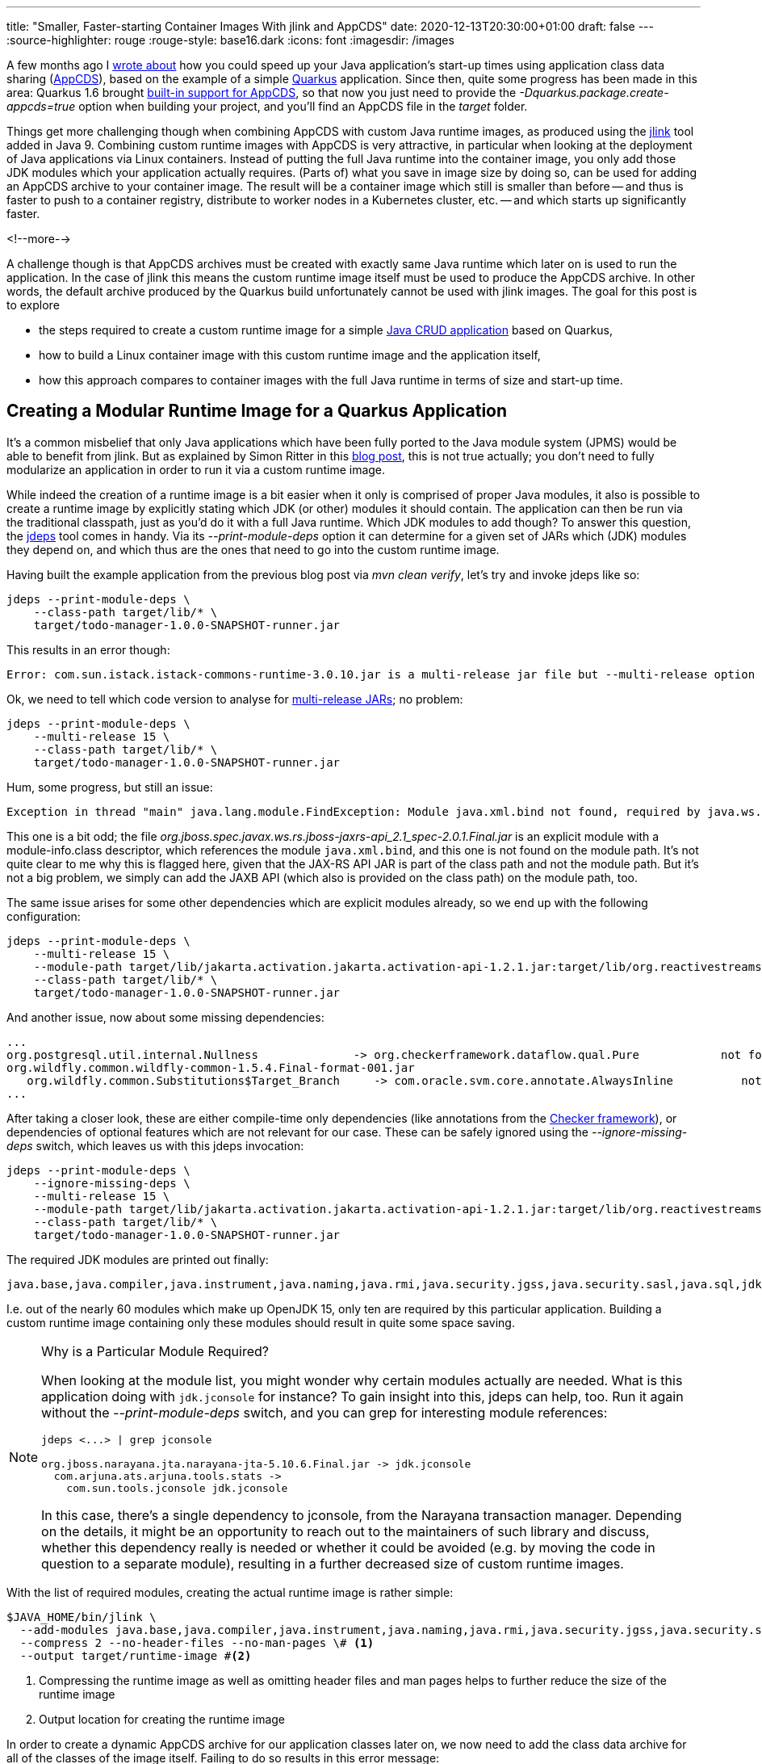 ---
title: "Smaller, Faster-starting Container Images With jlink and AppCDS"
date: 2020-12-13T20:30:00+01:00
draft: false
---
:source-highlighter: rouge
:rouge-style: base16.dark
:icons: font
:imagesdir: /images
ifdef::env-github[]
:imagesdir: ../../static/images
endif::[]

A few months ago I link:/blog/building-class-data-sharing-archives-with-apache-maven/[wrote about] how you could speed up your Java application's start-up times using application class data sharing (http://openjdk.java.net/jeps/350[AppCDS]),
based on the example of a simple https://quarkus.io/[Quarkus] application.
Since then, quite some progress has been made in this area:
Quarkus 1.6 brought https://quarkus.io/guides/maven-tooling#quarkus-package-pkg-package-config_quarkus.package.create-appcds[built-in support for AppCDS],
so that now you just need to provide the _-Dquarkus.package.create-appcds=true_ option when building your project,
and you'll find an AppCDS file in the _target_ folder.

Things get more challenging though when combining AppCDS with custom Java runtime images,
as produced using the https://docs.oracle.com/en/java/javase/15/docs/specs/man/jlink.html[jlink] tool added in Java 9.
Combining custom runtime images with AppCDS is very attractive,
in particular when looking at the deployment of Java applications via Linux containers.
Instead of putting the full Java runtime into the container image, you only add those JDK modules which your application actually requires.
(Parts of) what you save in image size by doing so,
can be used for adding an AppCDS archive to your container image.
The result will be a container image which still is smaller than before -- and thus is faster to push to a container registry, distribute to worker nodes in a Kubernetes cluster, etc. -- and which starts up significantly faster.

<!--more-->

A challenge though is that AppCDS archives must be created with exactly same Java runtime which later on is used to run the application.
In the case of jlink this means the custom runtime image itself must be used to produce the AppCDS archive.
In other words, the default archive produced by the Quarkus build unfortunately cannot be used with jlink images.
The goal for this post is to explore

* the steps required to create a custom runtime image for a simple  https://github.com/gunnarmorling/quarkus-cds[Java CRUD application] based on Quarkus,
* how to build a Linux container image with this custom runtime image and the application itself,
* how this approach compares to container images with the full Java runtime in terms of size and start-up time.

== Creating a Modular Runtime Image for a Quarkus Application

It's a common misbelief that only Java applications which have been fully ported to the Java module system (JPMS) would be able to benefit from jlink.
But as explained by Simon Ritter in this https://medium.com/azulsystems/using-jlink-to-build-java-runtimes-for-non-modular-applications-9568c5e70ef4[blog post], this is not true actually; you don't need to fully modularize an application in order to run it via a custom runtime image.

While indeed the creation of a runtime image is a bit easier when it only is comprised of proper Java modules,
it also is possible to create a runtime image by explicitly stating which JDK (or other) modules it should contain.
The application can then be run via the traditional classpath, just as you'd do it with a full Java runtime.
Which JDK modules to add though?
To answer this question, the https://docs.oracle.com/en/java/javase/15/docs/specs/man/jdeps.html[jdeps] tool comes in handy.
Via its _--print-module-deps_ option it can determine for a given set of JARs which (JDK) modules they depend on,
and which thus are the ones that need to go into the custom runtime image.

Having built the example application from the previous blog post via _mvn clean verify_,
let's try and invoke jdeps like so:

[source,shell]
----
jdeps --print-module-deps \
    --class-path target/lib/* \
    target/todo-manager-1.0.0-SNAPSHOT-runner.jar
----

This results in an error though:

[source,shell]
----
Error: com.sun.istack.istack-commons-runtime-3.0.10.jar is a multi-release jar file but --multi-release option is not set
----

Ok, we need to tell which code version to analyse for https://openjdk.java.net/jeps/238[multi-release JARs];
no problem:

[source,shell]
----
jdeps --print-module-deps \
    --multi-release 15 \
    --class-path target/lib/* \
    target/todo-manager-1.0.0-SNAPSHOT-runner.jar
----

Hum, some progress, but still an issue:

[source,shell]
----
Exception in thread "main" java.lang.module.FindException: Module java.xml.bind not found, required by java.ws.rs
----

This one is a bit odd;
the file _org.jboss.spec.javax.ws.rs.jboss-jaxrs-api_2.1_spec-2.0.1.Final.jar_ is an explicit module with a module-info.class descriptor,
which references the module `java.xml.bind`,
and this one is not found on the module path.
It's not quite clear to me why this is flagged here, given that the JAX-RS API JAR is part of the class path and not the module path.
But it's not a big problem, we simply can add the JAXB API (which also is provided on the class path) on the module path, too.

The same issue arises for some other dependencies which are explicit modules already,
so we end up with the following configuration:

[source,shell]
----
jdeps --print-module-deps \
    --multi-release 15 \
    --module-path target/lib/jakarta.activation.jakarta.activation-api-1.2.1.jar:target/lib/org.reactivestreams.reactive-streams-1.0.3.jar:target/lib/org.jboss.spec.javax.xml.bind.jboss-jaxb-api_2.3_spec-2.0.0.Final.jar \
    --class-path target/lib/* \
    target/todo-manager-1.0.0-SNAPSHOT-runner.jar
----

And another issue, now about some missing dependencies:

[source,shell]
----
...
org.postgresql.util.internal.Nullness              -> org.checkerframework.dataflow.qual.Pure            not found
org.wildfly.common.wildfly-common-1.5.4.Final-format-001.jar
   org.wildfly.common.Substitutions$Target_Branch     -> com.oracle.svm.core.annotate.AlwaysInline          not found
...
----

After taking a closer look, these are either compile-time only dependencies (like annotations from the https://checkerframework.org/[Checker framework]),
or dependencies of optional features which are not relevant for our case.
These can be safely ignored using the _--ignore-missing-deps_ switch,
which leaves us with this jdeps invocation:

[source,shell]
----
jdeps --print-module-deps \
    --ignore-missing-deps \
    --multi-release 15 \
    --module-path target/lib/jakarta.activation.jakarta.activation-api-1.2.1.jar:target/lib/org.reactivestreams.reactive-streams-1.0.3.jar:target/lib/org.jboss.spec.javax.xml.bind.jboss-jaxb-api_2.3_spec-2.0.0.Final.jar \
    --class-path target/lib/* \
    target/todo-manager-1.0.0-SNAPSHOT-runner.jar
----

The required JDK modules are printed out finally:

[source,shell]
----
java.base,java.compiler,java.instrument,java.naming,java.rmi,java.security.jgss,java.security.sasl,java.sql,jdk.jconsole,jdk.unsupported
----

I.e. out of the nearly 60 modules which make up OpenJDK 15,
only ten are required by this particular application.
Building a custom runtime image containing only these modules should result in quite some space saving.

[NOTE]
.Why is a Particular Module Required?
====
When looking at the module list, you might wonder why certain modules actually are needed.
What is this application doing with `jdk.jconsole` for instance?
To gain insight into this, jdeps can help, too.
Run it again without the _--print-module-deps_ switch, and you can grep for interesting module references:

[source,shell]
----
jdeps <...> | grep jconsole

org.jboss.narayana.jta.narayana-jta-5.10.6.Final.jar -> jdk.jconsole
  com.arjuna.ats.arjuna.tools.stats ->
    com.sun.tools.jconsole jdk.jconsole
----

In this case, there's a single dependency to jconsole, from the Narayana transaction manager.
Depending on the details, it might be an opportunity to reach out to the maintainers of such library and discuss,
whether this dependency really is needed or whether it could be avoided (e.g. by moving the code in question to a separate module),
resulting in a further decreased size of custom runtime images.
====

With the list of required modules,
creating the actual runtime image is rather simple:

[source,shell]
----
$JAVA_HOME/bin/jlink \
  --add-modules java.base,java.compiler,java.instrument,java.naming,java.rmi,java.security.jgss,java.security.sasl,java.sql,jdk.jconsole,jdk.unsupported \
  --compress 2 --no-header-files --no-man-pages \# <1>
  --output target/runtime-image #<2>
----
<1> Compressing the runtime image as well as omitting header files and man pages helps to further reduce the size of the runtime image
<2> Output location for creating the runtime image

In order to create a dynamic AppCDS archive for our application classes later on,
we now need to add the class data archive for all of the classes of the image itself.
Failing to do so results in this error message:

[source,shell]
----
Error occurred during initialization of VM
DynamicDumpSharedSpaces is unsupported when base CDS archive is not loaded
----

This step isn't very well documented, and at this point I was somewhat stuck.
But you always can count on the OpenJDK community: after asking about this on Twitter,
Claes Redestad https://twitter.com/cl4es/status/1337797258058862597[pointed me]  into the right direction:

[source,shell]
----
./target/runtime-image/bin/java -Xshare:dump
----

Thanks, Claes! This creates the base class data archive under _target/runtime-image/lib/server/classes.jsa_,
adding ~12 MB to the runtime image, which now has a size of ~63 MB;
not too bad.

== Adding an AppCDS Archive to a Custom Runtime Image

Having created the custom Java runtime image,
let's now add the AppCDS archive to it.
Since the introduction of dynamic AppCDS archives in JDK 13,
this is one simple step which only requires to run the application with the _-XX:ArchiveClassesAtExit_ option:

[source,shell]
----
cd target <1>

mkdir runtime-image/cds <2>

<3>
runtime-image/bin/java \
  -XX:ArchiveClassesAtExit=runtime-image/cds/app-cds.jsa \
  -jar todo-manager-1.0.0-SNAPSHOT-runner.jar

cd ..
----
<1> The class path used when running the application later on must be the same as (or rather a prefix of, to be precise) the class path used for building the AppCDS archive; hence changing to the _target_ directory,
so to run with _-jar \*-runner.jar_, instead of with _-jar target/*-runner.jar_
<2> Creating a folder for storing the AppCDS archive
<3> Using the _java_ binary of the runtime image to launch the application and create the AppCDS archive when exiting

This will create the CDS archive under _target/runtime-image/cds/app-cds.jsa_.
In the next step this can be added to a Linux container image,
built e.g. using Docker or https://podman.io/[podman].
Note that while jlink supports cross-platform builds
(so for instance you could build a custom runtime image for a Linux container on macOS),
the same isn't the case for AppCDS.
This means an AppCDS archive to be used by a containerized application needs to be built on Linux.
When not running on Linux yourself, but on Windows or macOS,
you could put the entire build process into a container for this purpose.

== Creating a Linux Container Image

At this point we have built our actual application,
a custom Java runtime image with the required JDK modules,
and an AppCDS archive for the application's classes.
The final step is to put everything into a Linux container image,
which is quickly done via a small Dockerfile:

[source,Dockerfile]
----
FROM registry.fedoraproject.org/fedora-minimal:33

COPY target/runtime-image /opt/todo-manager/jdk
COPY target/lib/* /opt/todo-manager/lib/
COPY target/todo-manager-1.0.0-SNAPSHOT-runner.jar /opt/todo-manager
COPY todo-manager.sh /opt/todo-manager

ENTRYPOINT [ "/opt/todo-manager/todo-manager.sh" ]
----

This uses the https://registry.fedoraproject.org/repo/fedora-minimal/tags/[Fedora minimal base image],
which is a great foundation for container images.
With a size of ~120 MB, it's small enough to be distributed efficiently,
while still providing the flexibility of a complete Linux distribution,
e.g. allowing for the installation of additional tools if needed.

[NOTE]
.Even Smaller Container Images
====
If you wanted to shrink the image size further and felt adventureous, you could look into using https://alpinelinux.org/[Alpine Linux] as a base image;
the issue there though is that Alpine comes with musl instead of glibc 
(as used by the JDK)
as its implementation of the ISO C and POSIX standard APIs.
The OpenJDK https://openjdk.java.net/projects/portola/[Portola] project aims at providing a port to Alpine and musl.
But as of JDK 15, no GA build of this port exists yet.
For JDK 16, an https://jdk.java.net/16/[early access build] of the Alpine/musl port is available.

Another option for smaller images is to use https://github.com/GoogleContainerTools/jib[jib],
which also is supported by Quarkus https://quarkus.io/guides/container-image#jib[out of the box].
I haven't tried out yet though whether/how jib would work with custom runtime images and AppCDS.

It's also worth pointing out that the size of base images doesn't matter too much in practice,
as container images use a layered file system,
which means that typically rather stable base image layers don't need to be redistributed too often when pushing or pulling a container image.
====

The container's entry point, _todo-manager.sh_, is a basic shell script,
which starts the actual Java application via the Java runtime image:

[source,sh]
----
#!/bin/bash

export PATH="/opt/todo-manager/jdk/bin:${PATH}"

cd /opt/todo-manager && \ # <1>
  exec java -Xshare:on -XX:SharedArchiveFile=jdk/cds/app-cds.jsa -jar \ # <2>
  todo-manager-1.0.0-SNAPSHOT-runner.jar
----
<1> Changing into the _todo-manager_ directory, so to make sure the same JAR path is passed as when creating the CDS archive
<2> Specifying the archive name; the _-Xshare:on_ isn't strictly needed, it's used here though to ensure the process will fail if something is wrong with the CDS archive, instead of silently not using it

== Let's See Some Numbers!

Finally, let's compare some numbers: container image size, and start-up time for different ways of containerizing the todo manager application.
I've tried out four different aproaches:

* OpenJDK 11 on the https://developers.redhat.com/products/rhel/ubi[RHEL UBI 8.3 image] (universal base image), as per the default Dockerfile created for new Quarkus applications
* A full OpenJDK 15 on Fedora 33 (as there's no OpenJDK 15 package for the RHEL base image yet)
* A custom runtime image for OpenJDK 15 on Fedora 33
* A custome runtime image with AppCDS on Fedora 33

Here are the results, running on a https://www.hetzner.com/cloud[Hetzner Cloud] CX4 instance (4 vCPUs, 16 GB RAM),
using Fedora 33 as the host OS:

image::jlink_app_cds_image_size_and_startup_times.png[Container Image Sizes and Startup Times]

As we can see, the container image size is significantly lower when adding a custom Java runtime image instead of the full JDK.
In particular when comparing to the OpenJDK package of Fedora 33 which is a fair bit larger than the OpenJDK 11 package of the RHEL UBI 8.3 image, the difference is striking.

The start-up times are as displayed by Quarkus, averaged over five runs.
Numbers have improved by about 10% by going from OpenJDK 11 to 15,
which is explained by multiple improvements in this area, most notably the introduction of default CDS archives for the JDK's own classes in JDK 12 (http://openjdk.java.net/jeps/341[JEP 341]).
Using a custom runtime image by itself doesn't have any measurable impact on start-up time.
The AppCDS archive improves the start-up time by a whopping 54%.
Unless pure image size is the key factor for you
(in which case you should look for alternative approaches anyways, see note "Even Smaller Container Images" above),
I would say that the additional 40 MB for the AppCDS archive are more than worth it.
In particular as the resulting container image still is way smaller than when adding the full JDK,
be it with the Fedora base image or the RHEL UBI one.

Based on those numbers,
I think it's fair to say that custom Java runtime images created via jlink,
combined with AppCDS archives are a great foundation for containerized Java applications.
Adding a custom runtime image containing only those JDK modules actually needed by an application help to cut down image size signficantly.
Parts of that saved space can be invested into adding an AppCDS archive,
so you end up with a container image that's smaller _and_ starts up faster.
I.e. you can have this cake, and eat it, too!

The one downside is the increased complexity of the build process for producing the runtime image as well as the AppCDS archive.
This should be manageable though by means of scripting and automation;
also I'd expect tooling like the Quarkus Maven plug-in and others to further improve on this front.
One tricky aspect is that you must not forget to rebuild the custom runtime image,
in case you have added dependencies to your application which affect the set of required JDK modules.
Automated tests of the application running via the runtime image should help to identify this situation.

If you'd like to give it a try yourself, or obtain numbers for the different deployment approaches on your own hardware,
you can find all the required code and information in this https://github.com/gunnarmorling/quarkus-cds[GitHub repository].
